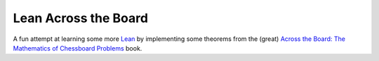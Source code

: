 =====================
Lean Across the Board
=====================

|CI|

.. |CI| image:: https://github.com/Julian/lean-across-the-board/workflows/CI/badge.svg
  :alt: Build status
  :target: https://github.com/Julian/lean-across-the-board/actions?query=workflow%3ACI

A fun attempt at learning some more `Lean
<https://leanprover.github.io/>`_ by implementing some theorems from the
(great) `Across the Board: The Mathematics of Chessboard Problems
<https://press.princeton.edu/books/paperback/9780691154985/across-the-board>`_
book.
